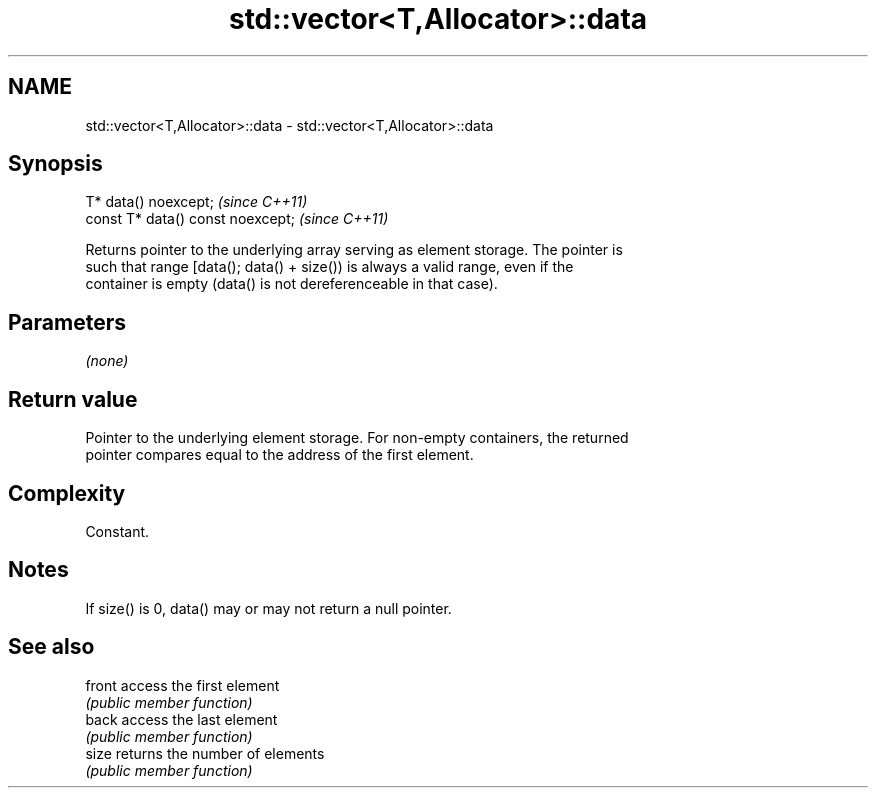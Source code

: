 .TH std::vector<T,Allocator>::data 3 "2019.08.27" "http://cppreference.com" "C++ Standard Libary"
.SH NAME
std::vector<T,Allocator>::data \- std::vector<T,Allocator>::data

.SH Synopsis
   T* data() noexcept;              \fI(since C++11)\fP
   const T* data() const noexcept;  \fI(since C++11)\fP

   Returns pointer to the underlying array serving as element storage. The pointer is
   such that range [data(); data() + size()) is always a valid range, even if the
   container is empty (data() is not dereferenceable in that case).

.SH Parameters

   \fI(none)\fP

.SH Return value

   Pointer to the underlying element storage. For non-empty containers, the returned
   pointer compares equal to the address of the first element.

.SH Complexity

   Constant.

.SH Notes

   If size() is 0, data() may or may not return a null pointer.

.SH See also

   front access the first element
         \fI(public member function)\fP
   back  access the last element
         \fI(public member function)\fP
   size  returns the number of elements
         \fI(public member function)\fP
